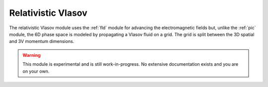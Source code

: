 Relativistic Vlasov 
===================

The relativistic Vlasov module uses the :ref:`fld` module for advancing the electromagnetic fields but, unlike the :ref:`pic` module, the 6D phase space is modeled by propagating a Vlasov fluid on a grid. The grid is split between the 3D spatial and 3V momentum dimensions.


.. warning::
  This module is experimental and is still work-in-progress. No extensive documentation exists and you are on your own.



